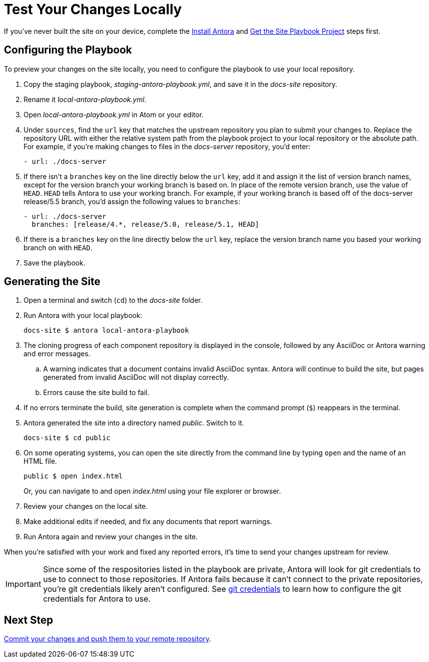 = Test Your Changes Locally

If you've never built the site on your device, complete the xref:install-antora.adoc[Install Antora] and xref:playbook.adoc[Get the Site Playbook Project] steps first.

== Configuring the Playbook

To preview your changes on the site locally, you need to configure the playbook to use your local repository.

. Copy the staging playbook, _staging-antora-playbook.yml_, and save it in the _docs-site_ repository.
. Rename it _local-antora-playbook.yml_.
. Open _local-antora-playbook.yml_ in Atom or your editor.
. Under `sources`, find the `url` key that matches the upstream repository you plan to submit your changes to.
Replace the repository URL with either the relative system path from the playbook project to your local repository or the absolute path.
For example, if you're making changes to files in the _docs-server_ repository, you'd enter:
+
[source,yaml]
- url: ./docs-server

. If there isn't a `branches` key on the line directly below the `url` key, add it and assign it the list of version branch names, except for the version branch your working branch is based on.
In place of the remote version branch, use the value of `HEAD`.
`HEAD` tells Antora to use your working branch.
For example, if your working branch is based off of the docs-server release/5.5 branch, you'd assign the following values to `branches`:
+
[source,yaml]
- url: ./docs-server
  branches: [release/4.*, release/5.0, release/5.1, HEAD]

. If there is a `branches` key on the line directly below the `url` key, replace the version branch name you based your working branch on with `HEAD`.

. Save the playbook.

== Generating the Site

. Open a terminal and switch (`cd`) to the _docs-site_ folder.
. Run Antora with your local playbook:

 docs-site $ antora local-antora-playbook

. The cloning progress of each component repository is displayed in the console, followed by any AsciiDoc or Antora warning and error messages.
.. A warning indicates that a document contains invalid AsciiDoc syntax.
Antora will continue to build the site, but pages generated from invalid AsciiDoc will not display correctly.
.. Errors cause the site build to fail.
. If no errors terminate the build, site generation is complete when the command prompt (`$`) reappears in the terminal.
. Antora generated the site into a directory named _public_.
Switch to it.

 docs-site $ cd public

. On some operating systems, you can open the site directly from the command line by typing `open` and the name of an HTML file.
+
--
 public $ open index.html

Or, you can navigate to and open _index.html_ using your file explorer or browser.
--

. Review your changes on the local site.
. Make additional edits if needed, and fix any documents that report warnings.
. Run Antora again and review your changes in the site.

When you're satisfied with your work and fixed any reported errors, it's time to send your changes upstream for review.

IMPORTANT: Since some of the respositories listed in the playbook are private, Antora will look for git credentials to use to connect to those repositories.
If Antora fails because it can't connect to the private repositories, you're git credentials likely aren't configured.
See xref:build-site.adoc#configure-git-credentials[git credentials] to learn how to configure the git credentials for Antora to use.

== Next Step

xref:send-pr.adoc#commit[Commit your changes and push them to your remote repository].
